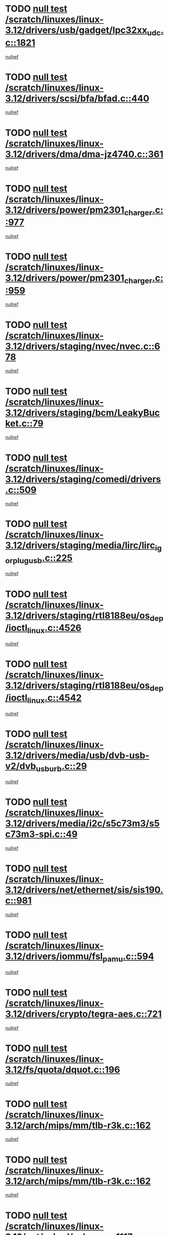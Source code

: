 * TODO [[view:/scratch/linuxes/linux-3.12/drivers/usb/gadget/lpc32xx_udc.c::face=ovl-face1::linb=1821::colb=7::cole=10][null test /scratch/linuxes/linux-3.12/drivers/usb/gadget/lpc32xx_udc.c::1821]]
[[view:/scratch/linuxes/linux-3.12/drivers/usb/gadget/lpc32xx_udc.c::face=ovl-face2::linb=1823::colb=15::cole=18][nullref]]
* TODO [[view:/scratch/linuxes/linux-3.12/drivers/scsi/bfa/bfad.c::face=ovl-face1::linb=440::colb=12::cole=18][null test /scratch/linuxes/linux-3.12/drivers/scsi/bfa/bfad.c::440]]
[[view:/scratch/linuxes/linux-3.12/drivers/scsi/bfa/bfad.c::face=ovl-face2::linb=444::colb=22::cole=30][nullref]]
* TODO [[view:/scratch/linuxes/linux-3.12/drivers/dma/dma-jz4740.c::face=ovl-face1::linb=361::colb=6::cole=16][null test /scratch/linuxes/linux-3.12/drivers/dma/dma-jz4740.c::361]]
[[view:/scratch/linuxes/linux-3.12/drivers/dma/dma-jz4740.c::face=ovl-face2::linb=364::colb=36::cole=43][nullref]]
* TODO [[view:/scratch/linuxes/linux-3.12/drivers/power/pm2301_charger.c::face=ovl-face1::linb=977::colb=6::cole=9][null test /scratch/linuxes/linux-3.12/drivers/power/pm2301_charger.c::977]]
[[view:/scratch/linuxes/linux-3.12/drivers/power/pm2301_charger.c::face=ovl-face2::linb=978::colb=15::cole=18][nullref]]
* TODO [[view:/scratch/linuxes/linux-3.12/drivers/power/pm2301_charger.c::face=ovl-face1::linb=959::colb=6::cole=9][null test /scratch/linuxes/linux-3.12/drivers/power/pm2301_charger.c::959]]
[[view:/scratch/linuxes/linux-3.12/drivers/power/pm2301_charger.c::face=ovl-face2::linb=960::colb=15::cole=18][nullref]]
* TODO [[view:/scratch/linuxes/linux-3.12/drivers/staging/nvec/nvec.c::face=ovl-face1::linb=678::colb=11::cole=19][null test /scratch/linuxes/linux-3.12/drivers/staging/nvec/nvec.c::678]]
[[view:/scratch/linuxes/linux-3.12/drivers/staging/nvec/nvec.c::face=ovl-face2::linb=684::colb=24::cole=27][nullref]]
* TODO [[view:/scratch/linuxes/linux-3.12/drivers/staging/bcm/LeakyBucket.c::face=ovl-face1::linb=79::colb=13::cole=20][null test /scratch/linuxes/linux-3.12/drivers/staging/bcm/LeakyBucket.c::79]]
[[view:/scratch/linuxes/linux-3.12/drivers/staging/bcm/LeakyBucket.c::face=ovl-face2::linb=81::colb=149::cole=157][nullref]]
* TODO [[view:/scratch/linuxes/linux-3.12/drivers/staging/comedi/drivers.c::face=ovl-face1::linb=509::colb=5::cole=9][null test /scratch/linuxes/linux-3.12/drivers/staging/comedi/drivers.c::509]]
[[view:/scratch/linuxes/linux-3.12/drivers/staging/comedi/drivers.c::face=ovl-face2::linb=512::colb=49::cole=53][nullref]]
* TODO [[view:/scratch/linuxes/linux-3.12/drivers/staging/media/lirc/lirc_igorplugusb.c::face=ovl-face1::linb=225::colb=6::cole=8][null test /scratch/linuxes/linux-3.12/drivers/staging/media/lirc/lirc_igorplugusb.c::225]]
[[view:/scratch/linuxes/linux-3.12/drivers/staging/media/lirc/lirc_igorplugusb.c::face=ovl-face2::linb=226::colb=15::cole=21][nullref]]
* TODO [[view:/scratch/linuxes/linux-3.12/drivers/staging/rtl8188eu/os_dep/ioctl_linux.c::face=ovl-face1::linb=4526::colb=7::cole=15][null test /scratch/linuxes/linux-3.12/drivers/staging/rtl8188eu/os_dep/ioctl_linux.c::4526]]
[[view:/scratch/linuxes/linux-3.12/drivers/staging/rtl8188eu/os_dep/ioctl_linux.c::face=ovl-face2::linb=4534::colb=43::cole=50][nullref]]
* TODO [[view:/scratch/linuxes/linux-3.12/drivers/staging/rtl8188eu/os_dep/ioctl_linux.c::face=ovl-face1::linb=4542::colb=7::cole=15][null test /scratch/linuxes/linux-3.12/drivers/staging/rtl8188eu/os_dep/ioctl_linux.c::4542]]
[[view:/scratch/linuxes/linux-3.12/drivers/staging/rtl8188eu/os_dep/ioctl_linux.c::face=ovl-face2::linb=4546::colb=48::cole=60][nullref]]
* TODO [[view:/scratch/linuxes/linux-3.12/drivers/media/usb/dvb-usb-v2/dvb_usb_urb.c::face=ovl-face1::linb=29::colb=6::cole=7][null test /scratch/linuxes/linux-3.12/drivers/media/usb/dvb-usb-v2/dvb_usb_urb.c::29]]
[[view:/scratch/linuxes/linux-3.12/drivers/media/usb/dvb-usb-v2/dvb_usb_urb.c::face=ovl-face2::linb=31::colb=14::cole=18][nullref]]
* TODO [[view:/scratch/linuxes/linux-3.12/drivers/media/i2c/s5c73m3/s5c73m3-spi.c::face=ovl-face1::linb=49::colb=5::cole=12][null test /scratch/linuxes/linux-3.12/drivers/media/i2c/s5c73m3/s5c73m3-spi.c::49]]
[[view:/scratch/linuxes/linux-3.12/drivers/media/i2c/s5c73m3/s5c73m3-spi.c::face=ovl-face2::linb=50::colb=20::cole=23][nullref]]
* TODO [[view:/scratch/linuxes/linux-3.12/drivers/net/ethernet/sis/sis190.c::face=ovl-face1::linb=981::colb=7::cole=8][null test /scratch/linuxes/linux-3.12/drivers/net/ethernet/sis/sis190.c::981]]
[[view:/scratch/linuxes/linux-3.12/drivers/net/ethernet/sis/sis190.c::face=ovl-face2::linb=984::colb=22::cole=25][nullref]]
* TODO [[view:/scratch/linuxes/linux-3.12/drivers/iommu/fsl_pamu.c::face=ovl-face1::linb=594::colb=7::cole=11][null test /scratch/linuxes/linux-3.12/drivers/iommu/fsl_pamu.c::594]]
[[view:/scratch/linuxes/linux-3.12/drivers/iommu/fsl_pamu.c::face=ovl-face2::linb=596::colb=10::cole=19][nullref]]
* TODO [[view:/scratch/linuxes/linux-3.12/drivers/crypto/tegra-aes.c::face=ovl-face1::linb=721::colb=14::cole=16][null test /scratch/linuxes/linux-3.12/drivers/crypto/tegra-aes.c::721]]
[[view:/scratch/linuxes/linux-3.12/drivers/crypto/tegra-aes.c::face=ovl-face2::linb=722::colb=14::cole=17][nullref]]
* TODO [[view:/scratch/linuxes/linux-3.12/fs/quota/dquot.c::face=ovl-face1::linb=196::colb=6::cole=11][null test /scratch/linuxes/linux-3.12/fs/quota/dquot.c::196]]
[[view:/scratch/linuxes/linux-3.12/fs/quota/dquot.c::face=ovl-face2::linb=210::colb=22::cole=29][nullref]]
* TODO [[view:/scratch/linuxes/linux-3.12/arch/mips/mm/tlb-r3k.c::face=ovl-face1::linb=162::colb=6::cole=9][null test /scratch/linuxes/linux-3.12/arch/mips/mm/tlb-r3k.c::162]]
[[view:/scratch/linuxes/linux-3.12/arch/mips/mm/tlb-r3k.c::face=ovl-face2::linb=167::colb=57::cole=62][nullref]]
* TODO [[view:/scratch/linuxes/linux-3.12/arch/mips/mm/tlb-r3k.c::face=ovl-face1::linb=162::colb=6::cole=9][null test /scratch/linuxes/linux-3.12/arch/mips/mm/tlb-r3k.c::162]]
[[view:/scratch/linuxes/linux-3.12/arch/mips/mm/tlb-r3k.c::face=ovl-face2::linb=169::colb=33::cole=38][nullref]]
* TODO [[view:/scratch/linuxes/linux-3.12/net/sched/sch_cbq.c::face=ovl-face1::linb=1117::colb=5::cole=10][null test /scratch/linuxes/linux-3.12/net/sched/sch_cbq.c::1117]]
[[view:/scratch/linuxes/linux-3.12/net/sched/sch_cbq.c::face=ovl-face2::linb=1118::colb=50::cole=57][nullref]]
* TODO [[view:/scratch/linuxes/linux-3.12/net/batman-adv/gateway_client.c::face=ovl-face1::linb=259::colb=27::cole=34][null test /scratch/linuxes/linux-3.12/net/batman-adv/gateway_client.c::259]]
[[view:/scratch/linuxes/linux-3.12/net/batman-adv/gateway_client.c::face=ovl-face2::linb=269::colb=15::cole=24][nullref]]
* TODO [[view:/scratch/linuxes/linux-3.12/net/batman-adv/gateway_client.c::face=ovl-face1::linb=259::colb=27::cole=34][null test /scratch/linuxes/linux-3.12/net/batman-adv/gateway_client.c::259]]
[[view:/scratch/linuxes/linux-3.12/net/batman-adv/gateway_client.c::face=ovl-face2::linb=270::colb=15::cole=24][nullref]]
* TODO [[view:/scratch/linuxes/linux-3.12/net/ipv4/devinet.c::face=ovl-face1::linb=968::colb=7::cole=10][null test /scratch/linuxes/linux-3.12/net/ipv4/devinet.c::968]]
[[view:/scratch/linuxes/linux-3.12/net/ipv4/devinet.c::face=ovl-face2::linb=970::colb=21::cole=29][nullref]]
* TODO [[view:/scratch/linuxes/linux-3.12/net/ipv4/igmp.c::face=ovl-face1::linb=543::colb=6::cole=9][null test /scratch/linuxes/linux-3.12/net/ipv4/igmp.c::543]]
[[view:/scratch/linuxes/linux-3.12/net/ipv4/igmp.c::face=ovl-face2::linb=546::colb=12::cole=21][nullref]]
* TODO [[view:/scratch/linuxes/linux-3.12/net/ipv6/addrconf.c::face=ovl-face1::linb=2174::colb=6::cole=9][null test /scratch/linuxes/linux-3.12/net/ipv6/addrconf.c::2174]]
[[view:/scratch/linuxes/linux-3.12/net/ipv6/addrconf.c::face=ovl-face2::linb=2202::colb=8::cole=14][nullref]]
* TODO [[view:/scratch/linuxes/linux-3.12/net/ipv6/mcast.c::face=ovl-face1::linb=1783::colb=6::cole=9][null test /scratch/linuxes/linux-3.12/net/ipv6/mcast.c::1783]]
[[view:/scratch/linuxes/linux-3.12/net/ipv6/mcast.c::face=ovl-face2::linb=1784::colb=40::cole=44][nullref]]
* TODO [[view:/scratch/linuxes/linux-3.12/net/nfc/llcp_core.c::face=ovl-face1::linb=724::colb=13::cole=22][null test /scratch/linuxes/linux-3.12/net/nfc/llcp_core.c::724]]
[[view:/scratch/linuxes/linux-3.12/net/nfc/llcp_core.c::face=ovl-face2::linb=761::colb=31::cole=47][nullref]]
* TODO [[view:/scratch/linuxes/linux-3.12/net/decnet/af_decnet.c::face=ovl-face1::linb=1252::colb=6::cole=9][null test /scratch/linuxes/linux-3.12/net/decnet/af_decnet.c::1252]]
[[view:/scratch/linuxes/linux-3.12/net/decnet/af_decnet.c::face=ovl-face2::linb=1256::colb=19::cole=22][nullref]]
